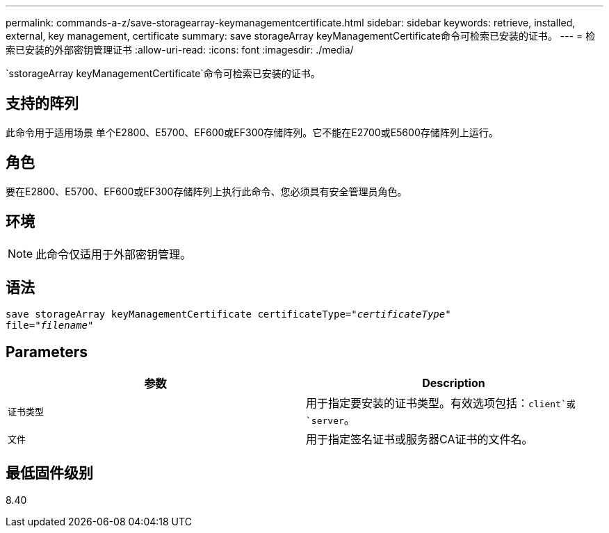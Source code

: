 ---
permalink: commands-a-z/save-storagearray-keymanagementcertificate.html 
sidebar: sidebar 
keywords: retrieve, installed, external, key management, certificate 
summary: save storageArray keyManagementCertificate命令可检索已安装的证书。 
---
= 检索已安装的外部密钥管理证书
:allow-uri-read: 
:icons: font
:imagesdir: ./media/


[role="lead"]
`sstorageArray keyManagementCertificate`命令可检索已安装的证书。



== 支持的阵列

此命令用于适用场景 单个E2800、E5700、EF600或EF300存储阵列。它不能在E2700或E5600存储阵列上运行。



== 角色

要在E2800、E5700、EF600或EF300存储阵列上执行此命令、您必须具有安全管理员角色。



== 环境

[NOTE]
====
此命令仅适用于外部密钥管理。

====


== 语法

[listing, subs="+macros"]
----

save storageArray keyManagementCertificate certificateType=pass:quotes["_certificateType_"]
file=pass:quotes["_filename_"]
----


== Parameters

[cols="2*"]
|===
| 参数 | Description 


 a| 
`证书类型`
 a| 
用于指定要安装的证书类型。有效选项包括：`client`或`server`。



 a| 
`文件`
 a| 
用于指定签名证书或服务器CA证书的文件名。

|===


== 最低固件级别

8.40
